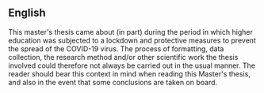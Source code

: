 ** English
   This master's thesis came about (in part) during the period in which higher education was subjected
   to a lockdown and protective measures to prevent the spread of the COVID-19 virus. The process of
   formatting, data collection, the research method and/or other scientific work the thesis involved
   could therefore not always be carried out in the usual manner. The reader should bear this context
   in mind when reading this Master's thesis, and also in the event that some conclusions are taken
   on board.
